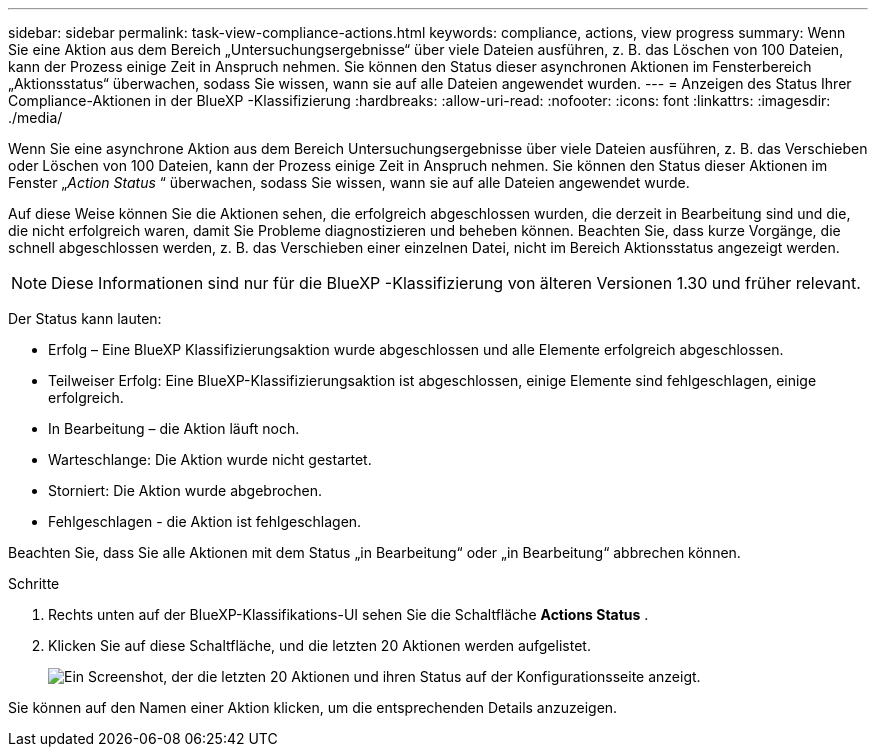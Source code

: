 ---
sidebar: sidebar 
permalink: task-view-compliance-actions.html 
keywords: compliance, actions, view progress 
summary: Wenn Sie eine Aktion aus dem Bereich „Untersuchungsergebnisse“ über viele Dateien ausführen, z. B. das Löschen von 100 Dateien, kann der Prozess einige Zeit in Anspruch nehmen. Sie können den Status dieser asynchronen Aktionen im Fensterbereich „Aktionsstatus“ überwachen, sodass Sie wissen, wann sie auf alle Dateien angewendet wurden. 
---
= Anzeigen des Status Ihrer Compliance-Aktionen in der BlueXP -Klassifizierung
:hardbreaks:
:allow-uri-read: 
:nofooter: 
:icons: font
:linkattrs: 
:imagesdir: ./media/


[role="lead"]
Wenn Sie eine asynchrone Aktion aus dem Bereich Untersuchungsergebnisse über viele Dateien ausführen, z. B. das Verschieben oder Löschen von 100 Dateien, kann der Prozess einige Zeit in Anspruch nehmen. Sie können den Status dieser Aktionen im Fenster „_Action Status_ “ überwachen, sodass Sie wissen, wann sie auf alle Dateien angewendet wurde.

Auf diese Weise können Sie die Aktionen sehen, die erfolgreich abgeschlossen wurden, die derzeit in Bearbeitung sind und die, die nicht erfolgreich waren, damit Sie Probleme diagnostizieren und beheben können. Beachten Sie, dass kurze Vorgänge, die schnell abgeschlossen werden, z. B. das Verschieben einer einzelnen Datei, nicht im Bereich Aktionsstatus angezeigt werden.


NOTE: Diese Informationen sind nur für die BlueXP -Klassifizierung von älteren Versionen 1.30 und früher relevant.

Der Status kann lauten:

* Erfolg – Eine BlueXP Klassifizierungsaktion wurde abgeschlossen und alle Elemente erfolgreich abgeschlossen.
* Teilweiser Erfolg: Eine BlueXP-Klassifizierungsaktion ist abgeschlossen, einige Elemente sind fehlgeschlagen, einige erfolgreich.
* In Bearbeitung – die Aktion läuft noch.
* Warteschlange: Die Aktion wurde nicht gestartet.
* Storniert: Die Aktion wurde abgebrochen.
* Fehlgeschlagen - die Aktion ist fehlgeschlagen.


Beachten Sie, dass Sie alle Aktionen mit dem Status „in Bearbeitung“ oder „in Bearbeitung“ abbrechen können.

.Schritte
. Rechts unten auf der BlueXP-Klassifikations-UI sehen Sie die Schaltfläche *Actions Status* image:button_actions_status.png[""].
. Klicken Sie auf diese Schaltfläche, und die letzten 20 Aktionen werden aufgelistet.
+
image:screenshot_compliance_action_status.png["Ein Screenshot, der die letzten 20 Aktionen und ihren Status auf der Konfigurationsseite anzeigt."]



Sie können auf den Namen einer Aktion klicken, um die entsprechenden Details anzuzeigen.
